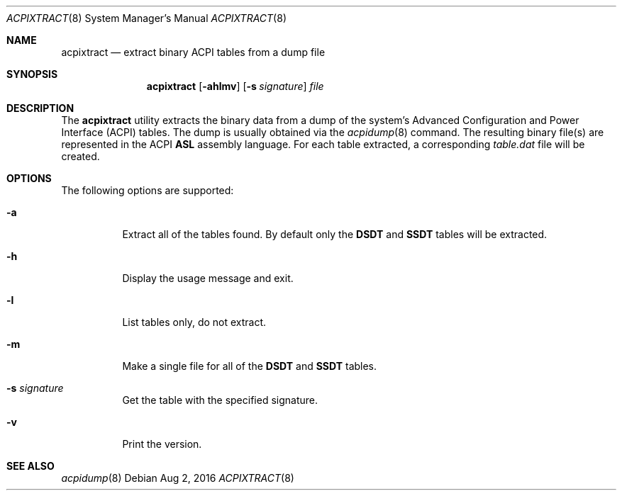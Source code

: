 .\" This file and its contents are supplied under the terms of the
.\" Common Development and Distribution License ("CDDL"), version 1.0.
.\" You may only use this file in accordance with the terms of version
.\" 1.0 of the CDDL.
.\"
.\" A full copy of the text of the CDDL should have accompanied this
.\" source.  A copy of the CDDL is also available via the Internet at
.\" http://www.illumos.org/license/CDDL.
.\"
.\"
.\" Copyright 2016 Joyent, Inc.
.\"
.Dd Aug 2, 2016
.Dt ACPIXTRACT 8
.Os
.Sh NAME
.Nm acpixtract
.Nd extract binary ACPI tables from a dump file
.Sh SYNOPSIS
.Nm
.Op Fl ahlmv
.Op Fl s Ar signature
.Ar file
.Sh DESCRIPTION
The
.Nm
utility extracts the binary data from a dump of the system's Advanced
Configuration and Power Interface (ACPI) tables.
The dump is usually obtained via the
.Xr acpidump 8
command.
The resulting binary file(s) are represented in the ACPI
.Sy ASL
assembly language.
For each table extracted, a corresponding
.Em table.dat
file will be created.
.Sh OPTIONS
The following options are supported:
.Bl -tag -width Ds
.It Fl a
Extract all of the tables found.
By default only the
.Sy DSDT
and
.Sy SSDT
tables will be extracted.
.It Fl h
Display the usage message and exit.
.It Fl l
List tables only, do not extract.
.It Fl m
Make a single file for all of the
.Sy DSDT
and
.Sy SSDT
tables.
.It Fl s Ar signature
Get the table with the specified signature.
.It Fl v
Print the version.
.El
.Sh SEE ALSO
.Xr acpidump 8
